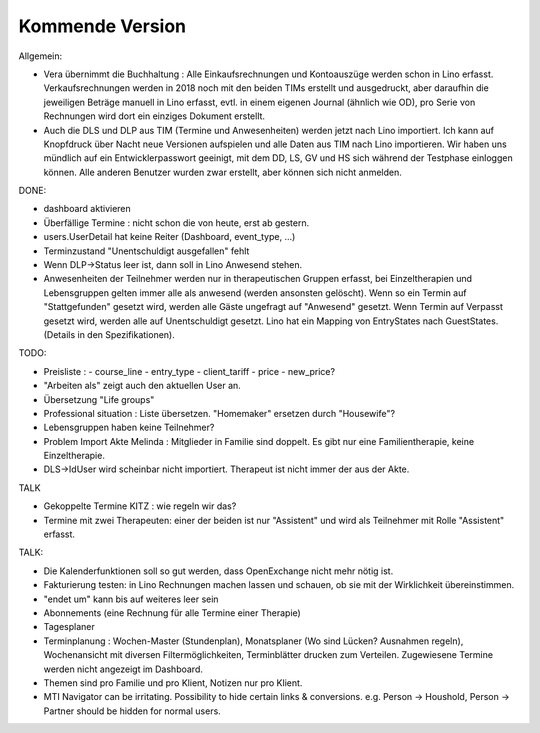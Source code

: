 .. _tera.coming: 

================
Kommende Version
================

Allgemein:

- Vera übernimmt die Buchhaltung : Alle Einkaufsrechnungen und
  Kontoauszüge werden schon in Lino erfasst.  Verkaufsrechnungen
  werden in 2018 noch mit den beiden TIMs erstellt und ausgedruckt,
  aber daraufhin die jeweiligen Beträge manuell in Lino erfasst,
  evtl. in einem eigenen Journal (ähnlich wie OD), pro Serie von
  Rechnungen wird dort ein einziges Dokument erstellt.

- Auch die DLS und DLP aus TIM (Termine und Anwesenheiten) werden
  jetzt nach Lino importiert.  Ich kann auf Knopfdruck über Nacht neue
  Versionen aufspielen und alle Daten aus TIM nach Lino
  importieren. Wir haben uns mündlich auf ein Entwicklerpasswort
  geeinigt, mit dem DD, LS, GV und HS sich während der Testphase
  einloggen können.  Alle anderen Benutzer wurden zwar erstellt, aber
  können sich nicht anmelden.

DONE:

- dashboard aktivieren
- Überfällige Termine : nicht schon die von heute, erst ab gestern.
- users.UserDetail hat keine Reiter (Dashboard, event_type, ...)
- Terminzustand "Unentschuldigt ausgefallen" fehlt
- Wenn DLP->Status leer ist, dann soll in Lino Anwesend stehen.
- Anwesenheiten der Teilnehmer werden nur in therapeutischen Gruppen
  erfasst, bei Einzeltherapien und Lebensgruppen gelten immer alle als
  anwesend (werden ansonsten gelöscht).  Wenn so ein Termin auf
  "Stattgefunden" gesetzt wird, werden alle Gäste ungefragt auf
  "Anwesend" gesetzt.  Wenn Termin auf Verpasst gesetzt wird, werden
  alle auf Unentschuldigt gesetzt.  Lino hat ein Mapping von
  EntryStates nach GuestStates. (Details in den Spezifikationen).


TODO:

- Preisliste :
  - course_line
  - entry_type
  - client_tariff
  - price
  - new_price?
- "Arbeiten als"  zeigt auch den aktuellen User an.

- Übersetzung "Life groups"
- Professional situation : Liste übersetzen. "Homemaker" ersetzen
  durch "Housewife"?
- Lebensgruppen haben keine Teilnehmer?
- Problem Import Akte Melinda : Mitglieder in Familie sind doppelt. Es
  gibt nur eine Familientherapie, keine Einzeltherapie.
- DLS->IdUser wird scheinbar nicht importiert. Therapeut ist nicht
  immer der aus der Akte.

TALK  
  
- Gekoppelte Termine KITZ : wie regeln wir das?
- Termine mit zwei Therapeuten: einer der beiden ist nur "Assistent"
  und wird als Teilnehmer mit Rolle "Assistent" erfasst.
  
TALK:

- Die Kalenderfunktionen soll so gut werden, dass OpenExchange nicht
  mehr nötig ist.
  
- Fakturierung testen: in Lino Rechnungen machen lassen und schauen,
  ob sie mit der Wirklichkeit übereinstimmen.

- "endet um" kann bis auf weiteres leer sein
- Abonnements (eine Rechnung für alle Termine einer Therapie)
- Tagesplaner

- Terminplanung : Wochen-Master (Stundenplan), Monatsplaner (Wo sind
  Lücken? Ausnahmen regeln), Wochenansicht mit diversen
  Filtermöglichkeiten, Terminblätter drucken zum
  Verteilen. Zugewiesene Termine werden nicht angezeigt im Dashboard.

- Themen sind pro Familie und pro Klient, Notizen nur pro Klient.

- MTI Navigator can be irritating. Possibility to hide certain links &
  conversions. e.g. Person -> Houshold, Person -> Partner should be
  hidden for normal users.

